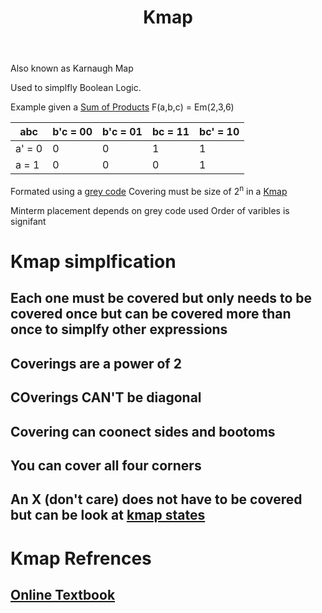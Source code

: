 :PROPERTIES:
:ID:       9d7b0243-e19e-49f8-bc2f-be0438023d87
:END:
#+title: Kmap

Also known as Karnaugh Map

Used to simplfly Boolean Logic.

Example given a [[id:861ff439-0315-45aa-970f-ffe8ed2bcc8e][Sum of Products]] F(a,b,c) = Em(2,3,6)

| abc    | b'c = 00 | b'c = 01 | bc = 11 | bc' = 10 |
|--------+----------+----------+---------+----------|
| a' = 0 |        0 |        0 |       1 |        1 |
| a = 1  |        0 |        0 |       0 |        1 |

Formated using a [[id:316a0ab1-a0e6-4384-bf81-c0bb3a710167][grey code]]
Covering must be size of 2^n in a [[id:9d7b0243-e19e-49f8-bc2f-be0438023d87][Kmap]]

Minterm placement depends on grey code used
Order of varibles is signifant
* Kmap simplfication
** Each one must be covered but only needs to be covered once but can be covered more than once to simplfy other expressions
** Coverings are a power of 2
** COverings CAN'T be diagonal
** Covering can coonect sides and bootoms
** You can cover all four corners
** An X (don't care) does not have to be covered but can be look at [[id:185f6e21-6b8f-4e1f-9e17-f50db62ebc3e][kmap states]]
* Kmap Refrences
:PROPERTIES:
:ID:       c9236645-e259-4b1e-97e0-e2346f7fce97
:END:
** [[https://app.box.com/shared/4zcr479igj/1/26116716/270739814/1 ][Online Textbook]]

